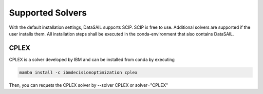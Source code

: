 #################
Supported Solvers
#################

With the default installation settings, DataSAIL supports SCIP. SCIP is free to use. Additional
solvers are supported if the user installs them. All installation steps shall be executed in the conda-environment that
also contains DataSAIL.

CPLEX
=====

CPLEX is a solver developed by IBM and can be installed from conda by executing

.. code-block:: shell

    mamba install -c ibmdecisionoptimization cplex

Then, you can requets the CPLEX solver by --solver CPLEX or solver="CPLEX"